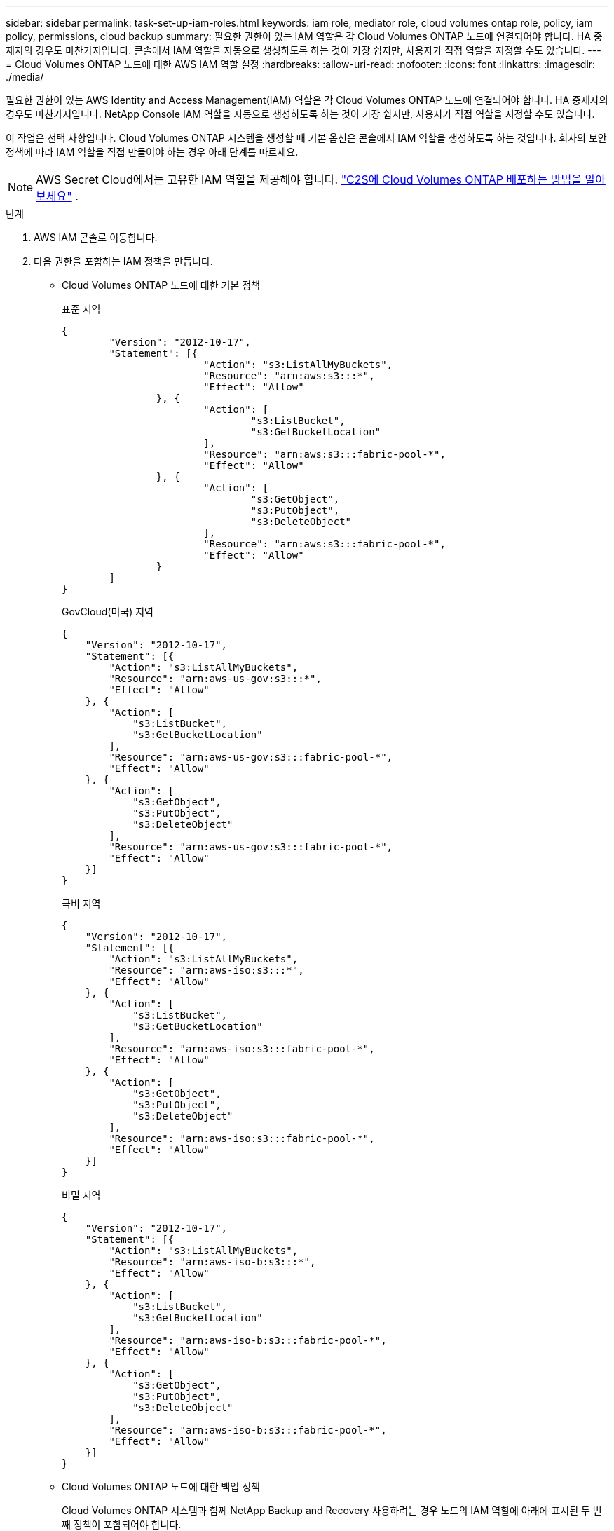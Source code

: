 ---
sidebar: sidebar 
permalink: task-set-up-iam-roles.html 
keywords: iam role, mediator role, cloud volumes ontap role, policy, iam policy, permissions, cloud backup 
summary: 필요한 권한이 있는 IAM 역할은 각 Cloud Volumes ONTAP 노드에 연결되어야 합니다. HA 중재자의 경우도 마찬가지입니다.  콘솔에서 IAM 역할을 자동으로 생성하도록 하는 것이 가장 쉽지만, 사용자가 직접 역할을 지정할 수도 있습니다. 
---
= Cloud Volumes ONTAP 노드에 대한 AWS IAM 역할 설정
:hardbreaks:
:allow-uri-read: 
:nofooter: 
:icons: font
:linkattrs: 
:imagesdir: ./media/


[role="lead"]
필요한 권한이 있는 AWS Identity and Access Management(IAM) 역할은 각 Cloud Volumes ONTAP 노드에 연결되어야 합니다. HA 중재자의 경우도 마찬가지입니다.  NetApp Console IAM 역할을 자동으로 생성하도록 하는 것이 가장 쉽지만, 사용자가 직접 역할을 지정할 수도 있습니다.

이 작업은 선택 사항입니다.  Cloud Volumes ONTAP 시스템을 생성할 때 기본 옵션은 콘솔에서 IAM 역할을 생성하도록 하는 것입니다.  회사의 보안 정책에 따라 IAM 역할을 직접 만들어야 하는 경우 아래 단계를 따르세요.


NOTE: AWS Secret Cloud에서는 고유한 IAM 역할을 제공해야 합니다. link:task-getting-started-aws-c2s.html["C2S에 Cloud Volumes ONTAP 배포하는 방법을 알아보세요"] .

.단계
. AWS IAM 콘솔로 이동합니다.
. 다음 권한을 포함하는 IAM 정책을 만듭니다.
+
** Cloud Volumes ONTAP 노드에 대한 기본 정책
+
[role="tabbed-block"]
====
.표준 지역
--
[source, json]
----
{
	"Version": "2012-10-17",
	"Statement": [{
			"Action": "s3:ListAllMyBuckets",
			"Resource": "arn:aws:s3:::*",
			"Effect": "Allow"
		}, {
			"Action": [
				"s3:ListBucket",
				"s3:GetBucketLocation"
			],
			"Resource": "arn:aws:s3:::fabric-pool-*",
			"Effect": "Allow"
		}, {
			"Action": [
				"s3:GetObject",
				"s3:PutObject",
				"s3:DeleteObject"
			],
			"Resource": "arn:aws:s3:::fabric-pool-*",
			"Effect": "Allow"
		}
	]
}
----
--
.GovCloud(미국) 지역
--
[source, json]
----
{
    "Version": "2012-10-17",
    "Statement": [{
        "Action": "s3:ListAllMyBuckets",
        "Resource": "arn:aws-us-gov:s3:::*",
        "Effect": "Allow"
    }, {
        "Action": [
            "s3:ListBucket",
            "s3:GetBucketLocation"
        ],
        "Resource": "arn:aws-us-gov:s3:::fabric-pool-*",
        "Effect": "Allow"
    }, {
        "Action": [
            "s3:GetObject",
            "s3:PutObject",
            "s3:DeleteObject"
        ],
        "Resource": "arn:aws-us-gov:s3:::fabric-pool-*",
        "Effect": "Allow"
    }]
}
----
--
.극비 지역
--
[source, json]
----
{
    "Version": "2012-10-17",
    "Statement": [{
        "Action": "s3:ListAllMyBuckets",
        "Resource": "arn:aws-iso:s3:::*",
        "Effect": "Allow"
    }, {
        "Action": [
            "s3:ListBucket",
            "s3:GetBucketLocation"
        ],
        "Resource": "arn:aws-iso:s3:::fabric-pool-*",
        "Effect": "Allow"
    }, {
        "Action": [
            "s3:GetObject",
            "s3:PutObject",
            "s3:DeleteObject"
        ],
        "Resource": "arn:aws-iso:s3:::fabric-pool-*",
        "Effect": "Allow"
    }]
}
----
--
.비밀 지역
--
[source, json]
----
{
    "Version": "2012-10-17",
    "Statement": [{
        "Action": "s3:ListAllMyBuckets",
        "Resource": "arn:aws-iso-b:s3:::*",
        "Effect": "Allow"
    }, {
        "Action": [
            "s3:ListBucket",
            "s3:GetBucketLocation"
        ],
        "Resource": "arn:aws-iso-b:s3:::fabric-pool-*",
        "Effect": "Allow"
    }, {
        "Action": [
            "s3:GetObject",
            "s3:PutObject",
            "s3:DeleteObject"
        ],
        "Resource": "arn:aws-iso-b:s3:::fabric-pool-*",
        "Effect": "Allow"
    }]
}
----
--
====
** Cloud Volumes ONTAP 노드에 대한 백업 정책
+
Cloud Volumes ONTAP 시스템과 함께 NetApp Backup and Recovery 사용하려는 경우 노드의 IAM 역할에 아래에 표시된 두 번째 정책이 포함되어야 합니다.

+
[role="tabbed-block"]
====
.표준 지역
--
[source, json]
----
{
    "Version": "2012-10-17",
    "Statement": [
        {
            "Action": [
                "s3:ListBucket",
                "s3:GetBucketLocation"
            ],
            "Resource": "arn:aws:s3:::netapp-backup*",
            "Effect": "Allow"
        },
        {
            "Action": [
                "s3:GetObject",
                "s3:PutObject",
                "s3:DeleteObject",
                "s3:ListAllMyBuckets",
                "s3:PutObjectTagging",
                "s3:GetObjectTagging",
                "s3:RestoreObject",
                "s3:GetBucketObjectLockConfiguration",
                "s3:GetObjectRetention",
                "s3:PutBucketObjectLockConfiguration",
                "s3:PutObjectRetention"
            ],
            "Resource": "arn:aws:s3:::netapp-backup*/*",
            "Effect": "Allow"
        }
    ]
}
----
--
.GovCloud(미국) 지역
--
[source, json]
----
{
    "Version": "2012-10-17",
    "Statement": [
        {
            "Action": [
                "s3:ListBucket",
                "s3:GetBucketLocation"
            ],
            "Resource": "arn:aws-us-gov:s3:::netapp-backup*",
            "Effect": "Allow"
        },
        {
            "Action": [
                "s3:GetObject",
                "s3:PutObject",
                "s3:DeleteObject",
                "s3:ListAllMyBuckets",
                "s3:PutObjectTagging",
                "s3:GetObjectTagging",
                "s3:RestoreObject",
                "s3:GetBucketObjectLockConfiguration",
                "s3:GetObjectRetention",
                "s3:PutBucketObjectLockConfiguration",
                "s3:PutObjectRetention"
            ],
            "Resource": "arn:aws-us-gov:s3:::netapp-backup*/*",
            "Effect": "Allow"
        }
    ]
}
----
--
.극비 지역
--
[source, json]
----
{
    "Version": "2012-10-17",
    "Statement": [
        {
            "Action": [
                "s3:ListBucket",
                "s3:GetBucketLocation"
            ],
            "Resource": "arn:aws-iso:s3:::netapp-backup*",
            "Effect": "Allow"
        },
        {
            "Action": [
                "s3:GetObject",
                "s3:PutObject",
                "s3:DeleteObject",
                "s3:ListAllMyBuckets",
                "s3:PutObjectTagging",
                "s3:GetObjectTagging",
                "s3:RestoreObject",
                "s3:GetBucketObjectLockConfiguration",
                "s3:GetObjectRetention",
                "s3:PutBucketObjectLockConfiguration",
                "s3:PutObjectRetention"
            ],
            "Resource": "arn:aws-iso:s3:::netapp-backup*/*",
            "Effect": "Allow"
        }
    ]
}
----
--
.비밀 지역
--
[source, json]
----
{
    "Version": "2012-10-17",
    "Statement": [
        {
            "Action": [
                "s3:ListBucket",
                "s3:GetBucketLocation"
            ],
            "Resource": "arn:aws-iso-b:s3:::netapp-backup*",
            "Effect": "Allow"
        },
        {
            "Action": [
                "s3:GetObject",
                "s3:PutObject",
                "s3:DeleteObject",
                "s3:ListAllMyBuckets",
                "s3:PutObjectTagging",
                "s3:GetObjectTagging",
                "s3:RestoreObject",
                "s3:GetBucketObjectLockConfiguration",
                "s3:GetObjectRetention",
                "s3:PutBucketObjectLockConfiguration",
                "s3:PutObjectRetention"
            ],
            "Resource": "arn:aws-iso-b:s3:::netapp-backup*/*",
            "Effect": "Allow"
        }
    ]
}
----
--
====
** HA 중재자
+
--
[source, json]
----
{
	"Version": "2012-10-17",
	"Statement": [{
			"Effect": "Allow",
			"Action": [
				"ec2:AssignPrivateIpAddresses",
				"ec2:CreateRoute",
				"ec2:DeleteRoute",
				"ec2:DescribeNetworkInterfaces",
				"ec2:DescribeRouteTables",
				"ec2:DescribeVpcs",
				"ec2:ReplaceRoute",
				"ec2:UnassignPrivateIpAddresses",
                "sts:AssumeRole",
                "ec2:DescribeSubnets"
			],
			"Resource": "*"
		}
	]
}
----
--


. IAM 역할을 만들고 해당 역할에 만든 정책을 연결합니다.


.결과
이제 새로운 Cloud Volumes ONTAP 시스템을 생성할 때 선택할 수 있는 IAM 역할이 생겼습니다.

.더 많은 정보
* https://docs.aws.amazon.com/IAM/latest/UserGuide/access_policies_create.html["AWS 설명서: IAM 정책 생성"^]
* https://docs.aws.amazon.com/IAM/latest/UserGuide/id_roles_create.html["AWS 설명서: IAM 역할 생성"^]

